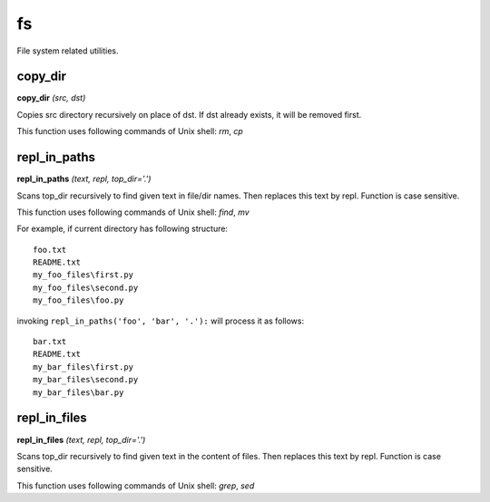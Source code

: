 fs
==

File system related utilities.

copy_dir
--------

**copy_dir** `(src, dst)`

Copies src directory recursively on place of dst. If dst already exists, it will be removed first.

This function uses following commands of Unix shell: `rm`, `cp`

repl_in_paths
-------------

**repl_in_paths** `(text, repl, top_dir='.')`

Scans top_dir recursively to find given text in file/dir names. Then replaces this text by repl. Function is case sensitive.

This function uses following commands of Unix shell: `find`, `mv`

For example, if current directory has following structure::

    foo.txt
    README.txt
    my_foo_files\first.py
    my_foo_files\second.py
    my_foo_files\foo.py

invoking ``repl_in_paths('foo', 'bar', '.'):`` will process it as follows::

    bar.txt
    README.txt
    my_bar_files\first.py
    my_bar_files\second.py
    my_bar_files\bar.py

repl_in_files
-------------

**repl_in_files** `(text, repl, top_dir='.')`

Scans top_dir recursively to find given text in the content of files. Then replaces this text by repl. Function is case sensitive.

This function uses following commands of Unix shell: `grep`, `sed`


